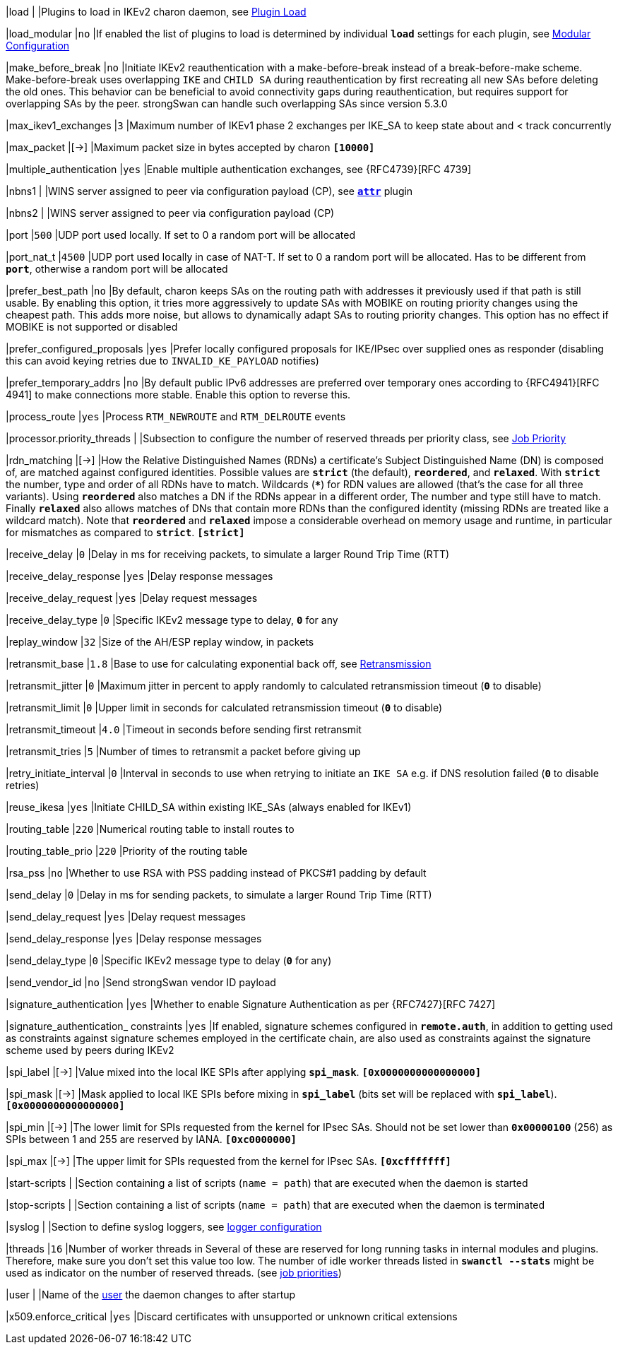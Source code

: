 |load                                        |
|Plugins to load in IKEv2 charon daemon, see
 xref:plugins/pluginLoad.adoc[Plugin Load]

|load_modular                                |`no`
|If enabled the list of plugins to load is determined by individual `*load*`
 settings for each plugin, see
 xref:plugins/pluginLoad.adoc#_modular_configuration[Modular Configuration]

|make_before_break                           |`no`
|Initiate IKEv2 reauthentication with a make-before-break instead of a
 break-before-make scheme. Make-before-break uses overlapping `IKE` and `CHILD SA`
 during reauthentication by first recreating all new SAs before deleting the old
 ones. This behavior can be beneficial to avoid connectivity gaps during
 reauthentication, but requires support for overlapping SAs by the peer.
 strongSwan can handle such overlapping SAs since version 5.3.0

|max_ikev1_exchanges                         |`3`
|Maximum number of IKEv1 phase 2 exchanges per IKE_SA to keep state about and <
 track concurrently

|max_packet                                  |[->]
|Maximum packet size in bytes accepted by charon
 `*[10000]*`

|multiple_authentication                     |`yes`
|Enable multiple authentication exchanges, see {RFC4739}[RFC 4739]

|nbns1                                       |
|WINS server assigned to peer via configuration payload (CP), see
 xref:plugins/attr.adoc[*`attr*`] plugin

|nbns2                                       |
|WINS server assigned to peer via configuration payload (CP)

|port                                        |`500`
|UDP port used locally. If set to 0 a random port will be allocated

|port_nat_t                                  |`4500`
|UDP port used locally in case of NAT-T. If set to 0 a random port will be
 allocated. Has to be different from `*port*`, otherwise a random port will be
 allocated

|prefer_best_path                            |`no`
|By default, charon keeps SAs on the routing path with addresses it previously
 used if that path is still usable. By enabling this option, it tries more
 aggressively to update SAs with MOBIKE on routing priority changes using the
 cheapest path. This adds more noise, but allows to dynamically adapt SAs to
 routing priority changes. This option has no effect if MOBIKE is not supported
 or disabled

|prefer_configured_proposals                 |`yes`
|Prefer locally configured proposals for IKE/IPsec over supplied ones as responder
 (disabling this can avoid keying retries due to `INVALID_KE_PAYLOAD` notifies)

|prefer_temporary_addrs                      |`no`
|By default public IPv6 addresses are preferred over temporary ones according
 to {RFC4941}[RFC 4941] to make connections more stable. Enable this option to
 reverse this.

|process_route                               |`yes`
|Process `RTM_NEWROUTE` and `RTM_DELROUTE` events

|processor.priority_threads                  |
|Subsection to configure the number of reserved threads per priority class,
 see xref:jobPriority.adoc[Job Priority]

|rdn_matching                                |[->]
|How the Relative Distinguished Names (RDNs) a certificate's Subject Distinguished
 Name (DN) is composed of, are matched against configured identities. Possible
 values are `*strict*` (the default), `*reordered*`, and `*relaxed*`.  With
 `*strict*` the number, type and order of all RDNs have to match. Wildcards (`***`)
 for RDN values are allowed (that's the case for all three variants). Using
 `*reordered*` also matches a DN if the RDNs appear in a different order, The
 number and type still have to match. Finally `*relaxed*` also allows matches of
 DNs that contain more RDNs than the configured identity (missing RDNs are
 treated like a wildcard match). Note that `*reordered*` and `*relaxed*` impose a
 considerable overhead on memory usage and runtime, in particular for mismatches
 as compared to `*strict*`.
 `*[strict]*`

|receive_delay                               |`0`
|Delay in ms for receiving packets, to simulate a larger Round Trip Time (RTT)

|receive_delay_response                      |`yes`
|Delay response messages

|receive_delay_request                       |`yes`
|Delay request messages

|receive_delay_type                          |`0`
|Specific IKEv2 message type to delay, `*0*` for any

|replay_window                               |`32`
|Size of the AH/ESP replay window, in packets

|retransmit_base                             |`1.8`
|Base to use for calculating exponential back off, see
 xref:retransmission.adoc[Retransmission]

|retransmit_jitter                           |`0`
|Maximum jitter in percent to apply randomly to calculated retransmission timeout
 (`*0*` to disable)

|retransmit_limit                            |`0`
|Upper limit in seconds for calculated retransmission timeout (`*0*` to disable)

|retransmit_timeout                          |`4.0`
|Timeout in seconds before sending first retransmit

|retransmit_tries                            |`5`
|Number of times to retransmit a packet before giving up

|retry_initiate_interval                     |`0`
|Interval in seconds to use when retrying to initiate an `IKE SA` e.g. if DNS
 resolution failed (`*0*` to disable retries)

|reuse_ikesa                                 |`yes`
|Initiate CHILD_SA within existing IKE_SAs (always enabled for IKEv1)

|routing_table                               |`220`
|Numerical routing table to install routes to

|routing_table_prio                          |`220`
|Priority of the routing table

|rsa_pss                                     |`no`
|Whether to use RSA with PSS padding instead of PKCS#1 padding by default

|send_delay                                  |`0`
|Delay in ms for sending packets, to simulate a larger Round Trip Time (RTT)

|send_delay_request                          |`yes`
|Delay request messages

|send_delay_response                         |`yes`
|Delay response messages

|send_delay_type                             |`0`
|Specific IKEv2 message type to delay (`*0*` for any)

|send_vendor_id                              |`no`
|Send strongSwan vendor ID payload

|signature_authentication                    |`yes`
|Whether to enable Signature Authentication as per {RFC7427}[RFC 7427]

|signature_authentication_ constraints       |`yes`
|If enabled, signature schemes configured in `*remote.auth*`, in addition to
 getting used as constraints against signature schemes employed in the
 certificate chain, are also used as constraints against the signature scheme
 used by peers during IKEv2

|spi_label                                   |[->]
|Value mixed into the local IKE SPIs after applying `*spi_mask*`.
 `*[0x0000000000000000]*`

|spi_mask                                    |[->]
|Mask applied to local IKE SPIs before mixing in `*spi_label*` (bits set will
 be replaced with `*spi_label*`).
 `*[0x0000000000000000]*`

|spi_min                                     |[->]
|The lower limit for SPIs requested from the kernel for IPsec SAs. Should not be
set lower than `*0x00000100*` (256) as SPIs between 1 and 255 are reserved by IANA.
`*[0xc0000000]*`

|spi_max                                     |[->]
|The upper limit for SPIs requested from the kernel for IPsec SAs.
`*[0xcfffffff]*`

|start-scripts                               |
|Section containing a list of scripts (`name = path`) that are executed when
 the daemon is started

|stop-scripts                                |
|Section containing a list of scripts (`name = path`) that are executed when
 the daemon is terminated

|syslog                                      |
|Section to define syslog loggers, see
 xref:config/logging.adoc[logger configuration]

|threads                                     |`16`
|Number of worker threads in  Several of these are reserved for long running
 tasks in internal modules and plugins. Therefore, make sure you don't set this
 value too low. The number of idle worker threads listed in `*swanctl --stats*`
 might be used as indicator on the number of reserved threads.
 (see xref:features/jobPriority.adoc[job priorities])

|user                                        |
|Name of the xref:features/reducedPrivileges.adoc[user] the daemon changes to
 after startup

|x509.enforce_critical                       |`yes`
|Discard certificates with unsupported or unknown critical extensions

